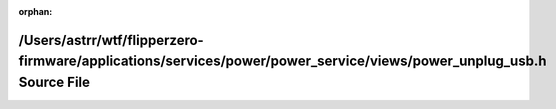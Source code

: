 .. meta::b811d2badabd7d6fbea0f0589602f40e2fb7fa5479ca9d9cd2ee6ae1097fe7a5a4dca341685fe9b5b90755953acfd3950372a626d839ca89f6f87012fa5dd246

:orphan:

.. title:: Flipper Zero Firmware: /Users/astrr/wtf/flipperzero-firmware/applications/services/power/power_service/views/power_unplug_usb.h Source File

/Users/astrr/wtf/flipperzero-firmware/applications/services/power/power\_service/views/power\_unplug\_usb.h Source File
=======================================================================================================================

.. container:: doxygen-content

   
   .. raw:: html
     :file: power__unplug__usb_8h_source.html
